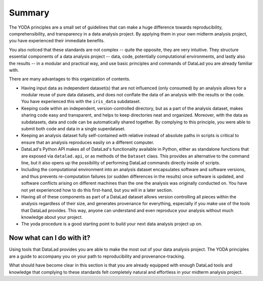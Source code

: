 .. _summary_yoda:

Summary
-------

The YODA principles are a small set of guidelines that can make a huge
difference towards reproducibility, comprehensibility, and transparency
in a data analysis project. By applying them in your own midterm analysis
project, you have experienced their immediate benefits.

You also noticed that these standards are not complex -- quite the opposite,
they are very intuitive.
They structure essential components of a data analysis project --
data, code, potentially computational environments, and lastly also the results --
in a modular and practical way, and use basic principles and commands
of DataLad you are already familiar with.

There are many advantages to this organization of contents.

- Having input data as independent dataset(s) that are not influenced (only
  consumed) by an analysis allows for a modular reuse of pure data datasets,
  and does not conflate the data of an analysis with the results or the code.
  You have experienced this with the ``iris_data`` subdataset.

- Keeping code within an independent, version-controlled directory, but as a part
  of the analysis dataset, makes sharing code easy and transparent, and helps
  to keep directories neat and organized. Moreover,
  with the data as subdatasets, data and code can be automatically shared together.
  By complying to this principle, you were able to submit both code and data
  in a single superdataset.

- Keeping an analysis dataset fully self-contained with relative instead of
  absolute paths in scripts is critical to ensure that an analysis reproduces
  easily on a different computer.

- DataLad's Python API makes all of DataLad's functionality available in
  Python, either as standalone functions that are exposed via ``datalad.api``,
  or as methods of the ``Dataset`` class.
  This provides an alternative to the command line, but it also opens up the
  possibility of performing DataLad commands directly inside of scripts.

- Including the computational environment into an analysis dataset encapsulates
  software and software versions, and thus prevents re-computation failures
  (or sudden differences in the results) once
  software is updated, and software conflicts arising on different machines
  than the one the analysis was originally conducted on. You have not yet
  experienced how to do this first-hand, but you will in a later section.

- Having all of these components as part of a DataLad dataset allows version
  controlling all pieces within the analysis regardless of their size, and
  generates provenance for everything, especially if you make use of the tools
  that DataLad provides. This way, anyone can understand and even reproduce
  your analysis without much knowledge about your project.

- The yoda procedure is a good starting point to build your next data analysis
  project up on.

Now what can I do with it?
^^^^^^^^^^^^^^^^^^^^^^^^^^

Using tools that DataLad provides you are able to make the most out of
your data analysis project. The YODA principles are a guide to accompany
you on your path to reproducibility and provenance-tracking.

What should have become clear in this section is that you are already
equipped with enough DataLad tools and knowledge that complying to these
standards felt completely natural and effortless in your midterm analysis
project.
